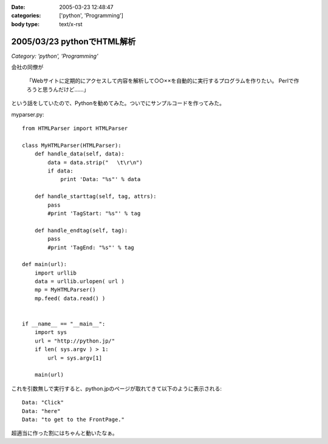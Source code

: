 :date: 2005-03-23 12:48:47
:categories: ['python', 'Programming']
:body type: text/x-rst

===========================
2005/03/23 pythonでHTML解析
===========================

*Category: 'python', 'Programming'*

会社の同僚が

  「Webサイトに定期的にアクセスして内容を解析して○○××を自動的に実行するプログラムを作りたい。
  Perlで作ろうと思うんだけど……」

という話をしていたので、Pythonを勧めてみた。ついでにサンプルコードを作ってみた。

myparser.py::

    from HTMLParser import HTMLParser
    
    class MyHTMLParser(HTMLParser):
        def handle_data(self, data):
            data = data.strip(" 　\t\r\n")
            if data:
                print 'Data: "%s"' % data
    
        def handle_starttag(self, tag, attrs):
            pass
            #print 'TagStart: "%s"' % tag
    
        def handle_endtag(self, tag):
            pass
            #print 'TagEnd: "%s"' % tag
    
    def main(url):
        import urllib
        data = urllib.urlopen( url )
        mp = MyHTMLParser()
        mp.feed( data.read() )
    
    
    if __name__ == "__main__":
        import sys
        url = "http://python.jp/"
        if len( sys.argv ) > 1:
            url = sys.argv[1]
    
        main(url)

これを引数無しで実行すると、python.jpのページが取れてきて以下のように表示される::

    Data: "Click"
    Data: "here"
    Data: "to get to the FrontPage."

超適当に作った割にはちゃんと動いたなぁ。



.. :extend type: text/plain
.. :extend:


.. :comments:
.. :comment id: 2005-11-28.4855949363
.. :title: Re: pythonでHTML解析
.. :author: uemura
.. :date: 2005-03-23 16:03:49
.. :email: makoto.uemura@gmail.com
.. :url: 
.. :body:
.. すみません、質問なのですが、
.. 
.. HTMLParserというかpythonで日本語を含むHPを解析しようと思うと
.. (たとえばunicode(data).encode("sjis")みたいな処理）
.. 失敗するのですが、どのような処理をしたらいいのでしょうか？
.. 
.. 
.. 
.. 
.. 
.. 
.. :comments:
.. :comment id: 2005-11-28.4857113122
.. :title: Re: pythonでHTML解析
.. :author: 清水川
.. :date: 2005-03-24 00:03:46
.. :email: taka@freia.jp
.. :url: 
.. :body:
.. すみません、pythonプロじゃないので全然詳しくないのですが、unicode(data) ってエンコード判別してくれるんでしょうか？APIマニュアル見た感じだと判別してくれないような気が‥‥。
.. 
.. とりあえず、HTTPレスポンスでContent-Typeを返してくれるサーバーの場合は以下のようにしてエンコードを取得することは出来ました。
.. 
..     import urllib
..     data = urllib.urlopen( url )
..     charset = data.headers.getparam('charset')
.. 
.. そして以下のようにして文字変換します。
.. 
..     data = unicode(data,charset).encode("sjis")
.. 
.. サーバーがContent-Typeをくれない場合はmeta タグのContent-Typeを見るとか、でしょうか‥‥？それもだめなら自動判別‥‥って、どうやるんだろう？
.. 
.. 
.. 
.. :comments:
.. :comment id: 2005-11-28.4858298371
.. :title: Re: pythonでHTML解析
.. :author: uemura
.. :date: 2005-03-24 11:28:30
.. :email: makoto.uemura@gmail.com
.. :url: 
.. :body:
.. ありがとうございます。
.. 自動判別は難しそうですね。
.. 
.. こんな感じで
..     import urllib
..     data = urllib.urlopen( url )
..     charset = data.headers.getparam('charset')
..     print charset
..         charset = "sjis"  #本来ならここに自動判別のプログラムを入れる。
..     mp = MyHTMLParser()
..     mp.feed(unicode(data.read(),charset).encode("sjis") )
.. 
.. ある程度のものは読めるようになりました。
.. 
.. RSS,AtomのParserであるuniversal feed parser モジュールはこの辺もしっかりやってるんだろうなとソースを読んでみようかと思ったら発狂しそうになりました。
.. 
.. もうちょっといろいろ調べてみようかと思います。
.. 
.. 
.. :comments:
.. :comment id: 2005-11-28.4859453562
.. :title: Re: pythonでHTML解析
.. :author: uemura
.. :date: 2005-03-24 14:24:29
.. :email: makoto.uemura@gmail.com
.. :url: 
.. :body:
.. なんどもすみません
.. 
..     import urllib
..     import pykf
..     cod = ("UNKNOWN","ASCLL","SJIS","EUC-JP","JIS","utf-8","UTF-16-LE","UTF-16-BE","ERROR")
..     data = urllib.urlopen( url )
..     urlstring = data.read()
..     mp = MyHTMLParser()
..     charset = cod[pykf.guess(urlstring)]
..     data = urllib.urlopen( url )
..     mp.feed(unicode(urlstring,charset).encode("sjis") )
.. 
.. PyKfモジュールで判定はできましたけど、
.. windowsでutf-8をSJISに変換するときにエラーが出るときがあります。
.. 
.. 難しいですね。
.. 
.. 
.. :comments:
.. :comment id: 2005-11-28.4860618397
.. :title: Re: pythonでHTML解析
.. :author: 清水川
.. :date: 2005-03-24 22:42:26
.. :email: taka@freia.jp
.. :url: 
.. :body:
.. > PyKfモジュールで判定はできましたけど、
.. 
.. おお！すばらしい！！参考にさせていただきます。
.. とはいえ、自動判別については、既存のブラウザでも完璧なのは無いですし、うまくいかなくてもしょうがない部分はありますね。
.. 
.. > windowsでutf-8をSJISに変換するときにエラーが出るときがあります。
.. 
.. SJISに無い文字が混ざっているとか？（あてずっぽう）
.. 
.. 
.. 
.. :comments:
.. :comment id: 2005-11-28.4861761649
.. :title: Re: pythonでHTML解析
.. :author: i?
.. :date: 2005-03-25 09:38:27
.. :email: 
.. :url: 
.. :body:
.. ここの 683に、いくつかのencodingで変換試して
.. UnicodeExceptionの場合ハズレ、という方法が。
.. 
.. 
.. 
.. :comments:
.. :comment id: 2005-11-28.4862902542
.. :title: Re: pythonでHTML解析
.. :author: 清水川
.. :date: 2005-03-25 23:21:51
.. :email: taka@freia.jp
.. :url: 
.. :body:
.. > ここの 683に
.. 
.. それはよい方法だね！
.. 実際の所、pykfが無い環境で近似的にやるにはリーズナブルだなぁ。（pykf, 中で同じ方法でチェックしてたりして‥‥）
.. 
.. 
.. :comments:
.. :comment id: 2007-02-25.7602364260
.. :title: Re:pythonでHTML解析
.. :author: nagaetty
.. :date: 2007-02-25 23:12:42
.. :email: 
.. :url: http://www6.atwiki.jp/nagae_tatsua/pages/1.html
.. :body:
.. python勉強中のものです。大変参考になるソースをありがとうございます。
.. pykfのあるページが参照できなくなっているので、
.. http://www.python.jp/Zope/download/pythonjpdist
.. のWindowsインストーラを入手して、自分のページを参照してみました。
.. 
.. 
.. 
.. :comments:
.. :comment id: 2007-02-25.4961561563
.. :title: Re:pythonでHTML解析
.. :author: しみずかわ
.. :date: 2007-02-25 23:24:56
.. :email: 
.. :url: 
.. :body:
.. 各所で出てますが、webarchiveから入手できますよ～
.. 
.. http://web.archive.org/web/20060206123300/http://gembook.jp/tsum/page.pys?wiki=PyKf
.. 
.. あと、HTML解析については、PythonWorkshopで紹介されたBeautiful Soupが良いかもしれません。良い感じで手を抜けそうです。
.. 
.. http://www.python.jp/Zope/workshop/200612/index_html?pp=1
.. 
.. :Trackbacks:
.. :TrackbackID: 2005-11-28.4864045021
.. :title: Ploneの使い方
.. :BlogName: PukiWiki/TrackBack 0.1
.. :url: http://tokyo.atso-net.jp/sitedev/index.php?Plone%A4%CE%BB%C8%A4%A4%CA%FD
.. :date: 2005-11-28 00:48:06
.. :body:
